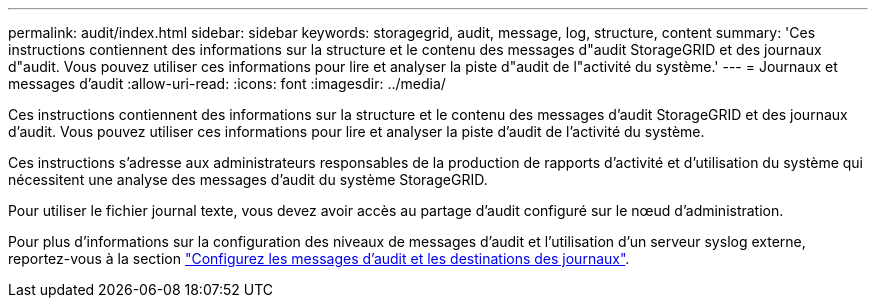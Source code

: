 ---
permalink: audit/index.html 
sidebar: sidebar 
keywords: storagegrid, audit, message, log, structure, content 
summary: 'Ces instructions contiennent des informations sur la structure et le contenu des messages d"audit StorageGRID et des journaux d"audit. Vous pouvez utiliser ces informations pour lire et analyser la piste d"audit de l"activité du système.' 
---
= Journaux et messages d'audit
:allow-uri-read: 
:icons: font
:imagesdir: ../media/


[role="lead"]
Ces instructions contiennent des informations sur la structure et le contenu des messages d'audit StorageGRID et des journaux d'audit. Vous pouvez utiliser ces informations pour lire et analyser la piste d'audit de l'activité du système.

Ces instructions s'adresse aux administrateurs responsables de la production de rapports d'activité et d'utilisation du système qui nécessitent une analyse des messages d'audit du système StorageGRID.

Pour utiliser le fichier journal texte, vous devez avoir accès au partage d'audit configuré sur le nœud d'administration.

Pour plus d'informations sur la configuration des niveaux de messages d'audit et l'utilisation d'un serveur syslog externe, reportez-vous à la section link:../monitor/configure-audit-messages.html["Configurez les messages d'audit et les destinations des journaux"].
